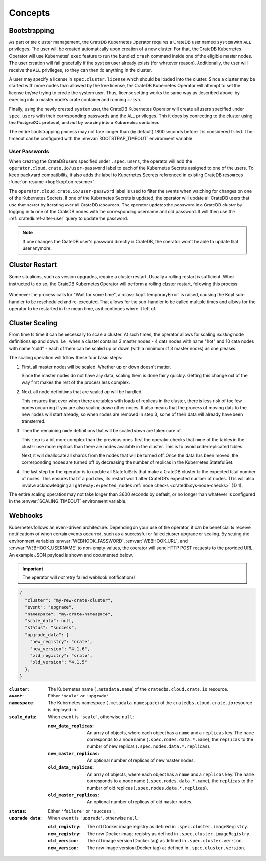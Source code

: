 Concepts
========

.. _concept-bootstrapping:


Bootstrapping
-------------

As part of the cluster management, the CrateDB Kubernetes Operator requires a
CrateDB user named ``system`` with ``ALL`` privileges. The user will be created
automatically upon creation of a new cluster. For that, the CrateDB Kubernetes
Operator will use Kubernetes' ``exec`` feature to run the bundled ``crash``
command inside one of the eligible master nodes. The user creation will fail
gracefully if the ``system`` user already exists (for whatever reason).
Additionally, the user will receive the ``ALL`` privileges, so they can then do
anything in the cluster.

A user may specify a license in ``spec.cluster.license`` which should be loaded
into the cluster. Since a cluster may be started with more nodes than allowed
by the free license, the CrateDB Kubernetes Operator will attempt to set the
license *before* trying to create the system user. Thus, license setting works
the same way as described above: by ``exec``\ing into a master node's crate
container and running ``crash``.

Finally, using the newly created ``system`` user, the CrateDB Kubernetes
Operator will create all users specified under ``spec.users`` with their
corresponding passwords and the ``ALL`` privileges. This it does by connecting
to the cluster using the PostgreSQL protocol, and *not* by ``exec``\ing into a
Kubernetes container.

The entire bootstrapping process may not take longer than (by default) 1800
seconds before it is considered failed. The timeout can be configured with the
:envvar:`BOOTSTRAP_TIMEOUT` environment variable.

User Passwords
~~~~~~~~~~~~~~

When creating the CrateDB users specified under ``.spec.users``, the operator
will add the ``operator.cloud.crate.io/user-password`` label to each of the
Kubernetes Secrets assigned to one of the users. To keep backward
compatibility, it also adds the label to Kubernetes Secrets referenced in
existing CrateDB resources :func:`on resume <kopf:kopf.on.resume>`.

The ``operator.cloud.crate.io/user-password`` label is used to filter the
events when watching for changes on one of the Kubernetes Secrets. If one of
the Kubernetes Secrets is updated, the operator will update all CrateDB users
that use that secret by iterating over all CrateDB resources. The operator
updates the password in a CrateDB cluster by logging in to one of the CrateDB
nodes with the corresponding username and old password. It will then use the
:ref:`cratedb:ref-alter-user` query to update the password.

.. note::

   If one changes the CrateDB user's password directly in CrateDB, the operator
   won't be able to update that user anymore.

Cluster Restart
---------------

Some situations, such as version upgrades, require a cluster restart. Usually a
rolling restart is sufficient. When instructed to do so, the CrateDB Kubernetes
Operator will perform a rolling cluster restart, following this process:

.. figure:: _static/concept-cluster-restart-rolling.svg
   :alt: The rolling restart process for a CrateDB cluster.

Whenever the process calls for "Wait for some time", a
:class:`kopf.TemporaryError` is raised, causing the Kopf sub-handler to be
rescheduled and re-executed. That allows for the sub-handler to be called
multiple times and allows for the operator to be restarted in the mean time, as
it continues where it left of.


Cluster Scaling
---------------

From time to time it can be necessary to scale a cluster. At such times, the
operator allows for scaling *existing* node definitions up and down. I.e., when
a cluster contains 3 master nodes - 4 data nodes with name "hot" and 10 data
nodes with name "cold" - each of them can be scaled up or down (with a minimum
of 3 master nodes) as one pleases.

The scaling operation will follow these four basic steps:

#. First, all master nodes will be scaled. Whether up or down doesn't matter.

   Since the master nodes do not have any data, scaling them is done fairly
   quickly. Getting this change out of the way first makes the rest of the
   process less complex.

#. Next, all node definitions that are scaled *up* will be handled.

   This ensures that even when there are tables with loads of replicas in the
   cluster, there is less risk of too few nodes occurring if you are also
   scaling *down* other nodes. It also means that the process of moving data to
   the new nodes will start already, so when nodes are removed in step 3, some
   of their data will already have been transferred.

#. Then the remaining node definitions that will be scaled *down* are taken
   care of.

   This step is a bit more complex than the previous ones: first the operator
   checks that none of the tables in the cluster use more replicas than there
   are nodes available in the cluster. This is to avoid underreplicated tables.

   Next, it will deallocate all shards from the nodes that will be turned off.
   Once the data has been moved, the corresponding nodes are turned off by
   decreasing the number of replicas in the Kubernetes StatefulSet.

#. The last step for the operator is to update all StatefulSets that make a
   CrateDB cluster to the expected total number of nodes. This ensures that if
   a pod dies, its restart won't alter CrateDB's expected number of nodes. This
   will also involve acknowledging all ``gateway.expected_nodes`` :ref:`node
   checks <cratedb:sys-node-checks>` (ID 1).

The entire scaling operation may not take longer than 3600 seconds by default,
or no longer than whatever is configured in the :envvar:`SCALING_TIMEOUT`
environment variable.


.. _concept-webhooks:

Webhooks
--------

Kubernetes follows an event-driven architecture. Depending on your use of the
operator, it can be beneficial to receive notifications of when certain events
occurred, such as a successful or failed cluster upgrade or scaling. By setting
the environment variables :envvar:`WEBHOOK_PASSWORD`, :envvar:`WEBHOOK_URL`,
and :envvar:`WEBHOOK_USERNAME` to non-empty values, the operator will send HTTP
POST requests to the provided URL. An example JSON payload is shown and
documented below.

.. important::

   The operator will *not* retry failed webhook notifications!

.. code-block:: json

   {
     "cluster": "my-new-crate-cluster",
     "event": "upgrade",
     "namespace": "my-crate-namespace",
     "scale_data": null,
     "status": "success",
     "upgrade_data": {
       "new_registry": "crate",
       "new_version": "4.1.6",
       "old_registry": "crate",
       "old_version": "4.1.5"
     },
   }

:``cluster``:
   The Kubernetes name (``.metadata.name``) of the ``cratedbs.cloud.crate.io``
   resource.

:``event``:
   Either ``'scale'`` or ``'upgrade'``.

:``namespace``:
   The Kubernetes namespace (``.metadata.namespace``) of the
   ``cratedbs.cloud.crate.io`` resource is deployed in.

:``scale_data``:
   When ``event`` is ``'scale'``, otherwise ``null``.:

   :``new_data_replicas``:
      An array of objects, where each object has a ``name`` and a ``replicas``
      key. The ``name`` corresponds to a node name
      (``.spec.nodes.data.*.name``), the ``replicas`` to the number of new
      replicas (``.spec.nodes.data.*.replicas``).

   :``new_master_replicas``:
      An optional number of replicas of new master nodes.

   :``old_data_replicas``:
      An array of objects, where each object has a ``name`` and a ``replicas``
      key. The ``name`` corresponds to a node name
      (``.spec.nodes.data.*.name``), the ``replicas`` to the number of old
      replicas (``.spec.nodes.data.*.replicas``).

   :``old_master_replicas``:
      An optional number of replicas of old master nodes.

:``status``:
   Either ``'failure'`` or ``'success'``.

:``upgrade_data``:
   When ``event`` is ``'upgrade'``, otherwise ``null``.:

   :``old_registry``:
      The old Docker image registry as defined in
      ``.spec.cluster.imageRegistry``.

   :``new_registry``:
      The new Docker image registry as defined in
      ``.spec.cluster.imageRegistry``.

   :``old_version``:
      The old image version (Docker tag) as defined in
      ``.spec.cluster.version``.

   :``new_version``:
      The new image version (Docker tag) as defined in
      ``.spec.cluster.version``.
